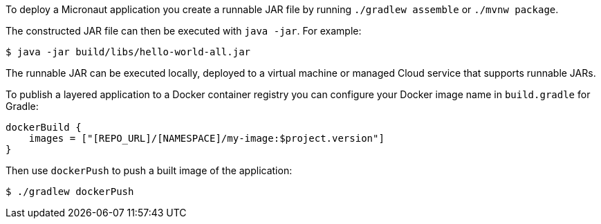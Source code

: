 To deploy a Micronaut application you create a runnable JAR file by running `./gradlew assemble` or `./mvnw package`.

The constructed JAR file can then be executed with `java -jar`. For example:

[source,bash]
----
$ java -jar build/libs/hello-world-all.jar
----

The runnable JAR can be executed locally, deployed to a virtual machine or managed Cloud service that supports runnable JARs.

To publish a layered application to a Docker container registry you can configure your Docker image name in `build.gradle` for Gradle:

[source,groovy]
----
dockerBuild {
    images = ["[REPO_URL]/[NAMESPACE]/my-image:$project.version"]
}
----

Then use `dockerPush` to push a built image of the application:

[source,bash]
----
$ ./gradlew dockerPush
----